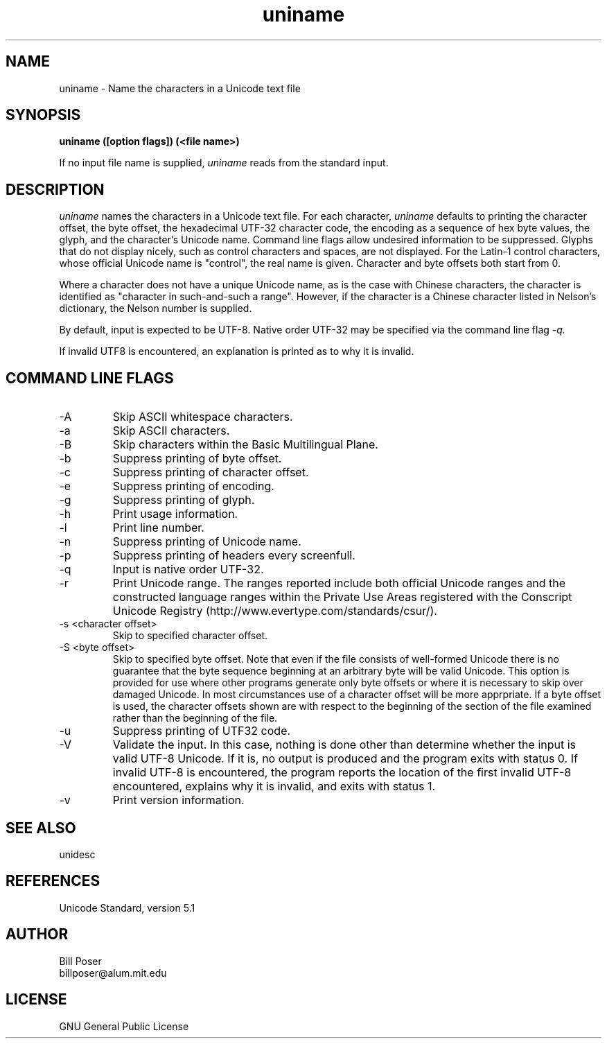.TH uniname 1 "February, 2009"
.SH NAME
uniname \- Name the characters in a Unicode text file
.SH SYNOPSIS
.B uniname ([option flags]) (<file name>)
.PP
If no input file name is supplied,
.I uniname
reads from the standard input.
.SH DESCRIPTION
.I uniname
names the characters in a Unicode text file.
For each character,
.I uniname
defaults to printing the character offset, the byte offset, the hexadecimal UTF-32 character code,
the encoding as a sequence of hex byte values,
the glyph,
and the character's Unicode name. Command line flags allow undesired information
to be suppressed.
Glyphs that do not display nicely, such as control characters and spaces, are not displayed.
For the Latin-1 control characters, whose
official Unicode name is "control", the real name is given. Character and byte
offsets both start from 0. 
.PP
Where a character does not have a unique Unicode name, as is the case with Chinese
characters, the character is identified as "character in such-and-such a range".
However, if the character is a Chinese character listed in Nelson's dictionary,
the Nelson number is supplied.
.PP
By default, input is expected to be UTF-8. Native order UTF-32 
may be specified via the command line flag
.I -q.
.PP
If invalid UTF8 is encountered, an explanation is printed as to why it is invalid.
.SH COMMAND LINE FLAGS
.IP "-A"
Skip ASCII whitespace characters.
.IP "-a"
Skip ASCII characters.
.IP "-B"
Skip characters within the Basic Multilingual Plane.
.IP "-b"
Suppress printing of byte offset.
.IP "-c"
Suppress printing of character offset.
.IP "-e"
Suppress printing of encoding.
.IP "-g"
Suppress printing of glyph.
.IP "-h"
Print usage information.
.IP "-l"
Print line number.
.IP "-n"
Suppress printing of Unicode name.
.IP "-p"
Suppress printing of headers every screenfull.
.IP "-q"
Input is native order UTF-32.
.IP "-r"
Print Unicode range. 
The ranges reported include both official Unicode ranges and the
constructed language ranges within the Private Use Areas
registered with the Conscript Unicode Registry (http://www.evertype.com/standards/csur/).
.IP "-s <character offset>"
Skip to specified character offset.
.IP "-S <byte offset>"
Skip to specified byte offset. Note that even if the file consists of well-formed Unicode
there is no guarantee that the byte sequence beginning at an arbitrary byte will be
valid Unicode. This option is provided for use where other programs generate only
byte offsets or where it is necessary to skip over damaged Unicode. In most circumstances
use of a character offset will be more apprpriate. If a byte offset is used, the character
offsets shown are with respect to the beginning of the section of the file
examined rather than the beginning of the file.
.IP "-u"
Suppress printing of UTF32 code.
.IP "-V"
Validate the input. In this case, nothing is done other than determine whether the
input is valid UTF-8 Unicode. If it is, no output is produced and the program
exits with status 0. If invalid UTF-8 is encountered, the program reports
the location of the first invalid UTF-8 encountered, explains why it is invalid,
and exits with status 1.
.IP "-v"
Print version information.
.sp
.SH SEE ALSO
unidesc
.SH REFERENCES
Unicode Standard, version 5.1
.SH AUTHOR
Bill Poser
.br
billposer@alum.mit.edu
.SH LICENSE
GNU General Public License




